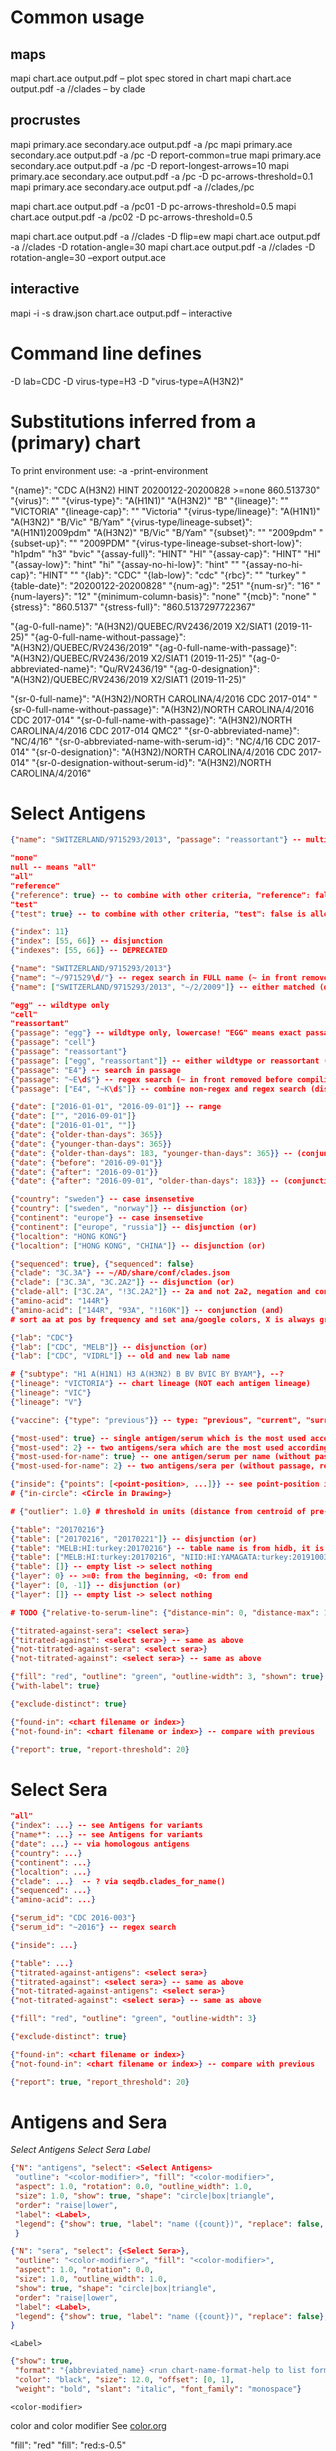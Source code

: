 # Time-stamp: <2021-01-14 11:37:29 eu>

* Common usage

** maps
mapi chart.ace output.pdf -- plot spec stored in chart
mapi chart.ace output.pdf -a //clades -- by clade

** procrustes
mapi primary.ace secondary.ace output.pdf -a /pc
mapi primary.ace secondary.ace output.pdf -a /pc -D report-common=true
mapi primary.ace secondary.ace output.pdf -a /pc -D report-longest-arrows=10
mapi primary.ace secondary.ace output.pdf -a /pc -D pc-arrows-threshold=0.1
mapi primary.ace secondary.ace output.pdf -a //clades,/pc

mapi chart.ace output.pdf -a /pc01 -D pc-arrows-threshold=0.5
mapi chart.ace output.pdf -a /pc02 -D pc-arrows-threshold=0.5

mapi chart.ace output.pdf -a //clades -D flip=ew
mapi chart.ace output.pdf -a //clades -D rotation-angle=30
mapi chart.ace output.pdf -a //clades -D rotation-angle=30 --export output.ace

** interactive
mapi -i -s draw.json chart.ace output.pdf -- interactive

* Command line defines

-D lab=CDC
-D virus-type=H3
-D "virus-type=A(H3N2)"

* Substitutions inferred from a (primary) chart

To print environment use:
-a -print-environment

"{name}": "CDC A(H3N2) HINT 20200122-20200828 >=none 860.513730"
"{virus}": ""
"{virus-type}": "A(H1N1)" "A(H3N2)" "B"
"{lineage}": "" "VICTORIA"
"{lineage-cap}": "" "Victoria"
"{virus-type/lineage}": "A(H1N1)" "A(H3N2)" "B/Vic" "B/Yam"
"{virus-type/lineage-subset}": "A(H1N1)2009pdm" "A(H3N2)" "B/Vic" "B/Yam"
"{subset}": "" "2009pdm"
"{subset-up}": "" "2009PDM"
"{virus-type-lineage-subset-short-low}": "h1pdm" "h3" "bvic"
"{assay-full}": "HINT" "HI"
"{assay-cap}": "HINT" "HI"
"{assay-low}": "hint" "hi"
"{assay-no-hi-low}": "hint" ""
"{assay-no-hi-cap}": "HINT" ""
"{lab}": "CDC"
"{lab-low}": "cdc"
"{rbc}": "" "turkey"
"{table-date}": "20200122-20200828"
"{num-ag}": "251"
"{num-sr}": "16"
"{num-layers}": "12"
"{minimum-column-basis}": "none"
"{mcb}": "none"
"{stress}": "860.5137"
"{stress-full}": "860.5137297722367"

"{ag-0-full-name}": "A(H3N2)/QUEBEC/RV2436/2019 X2/SIAT1 (2019-11-25)"
"{ag-0-full-name-without-passage}": "A(H3N2)/QUEBEC/RV2436/2019"
"{ag-0-full-name-with-passage}": "A(H3N2)/QUEBEC/RV2436/2019 X2/SIAT1 (2019-11-25)"
"{ag-0-abbreviated-name}": "Qu/RV2436/19"
"{ag-0-designation}": "A(H3N2)/QUEBEC/RV2436/2019 X2/SIAT1 (2019-11-25)"

"{sr-0-full-name}": "A(H3N2)/NORTH CAROLINA/4/2016 CDC 2017-014"
"{sr-0-full-name-without-passage}": "A(H3N2)/NORTH CAROLINA/4/2016 CDC 2017-014"
"{sr-0-full-name-with-passage}": "A(H3N2)/NORTH CAROLINA/4/2016 CDC 2017-014 QMC2"
"{sr-0-abbreviated-name}": "NC/4/16"
"{sr-0-abbreviated-name-with-serum-id}": "NC/4/16 CDC 2017-014"
"{sr-0-designation}": "A(H3N2)/NORTH CAROLINA/4/2016 CDC 2017-014"
"{sr-0-designation-without-serum-id}": "A(H3N2)/NORTH CAROLINA/4/2016"

* Select Antigens

#+BEGIN_SRC json
  {"name": "SWITZERLAND/9715293/2013", "passage": "reassortant"} -- multiple keys means all must match (conjunction)

  "none"
  null -- means "all"
  "all"
  "reference"
  {"reference": true} -- to combine with other criteria, "reference": false is allowed and has no effect
  "test"
  {"test": true} -- to combine with other criteria, "test": false is allowed and has no effect

  {"index": 11}
  {"index": [55, 66]} -- disjunction
  {"indexes": [55, 66]} -- DEPRECATED

  {"name": "SWITZERLAND/9715293/2013"}
  {"name": "~/971529\d/"} -- regex search in FULL name (~ in front removed before compiling regex, use single \)
  {"name": ["SWITZERLAND/9715293/2013", "~/2/2009"]} -- either matched (disjunction)

  "egg" -- wildtype only
  "cell"
  "reassortant"
  {"passage": "egg"} -- wildtype only, lowercase! "EGG" means exact passage
  {"passage": "cell"}
  {"passage": "reassortant"}
  {"passage": ["egg", "reassortant"]} -- either wildtype or reassortant (disjunction)
  {"passage": "E4"} -- search in passage
  {"passage": "~E\d$"} -- regex search (~ in front removed before compiling regex, use single \)
  {"passage": ["E4", "~K\d$"]} -- combine non-regex and regex search (disjunction)

  {"date": ["2016-01-01", "2016-09-01"]} -- range
  {"date": ["", "2016-09-01"]}
  {"date": ["2016-01-01", ""]}
  {"date": {"older-than-days": 365}}
  {"date": {"younger-than-days": 365}}
  {"date": {"older-than-days": 183, "younger-than-days": 365}} -- (conjunction)
  {"date": {"before": "2016-09-01"}}
  {"date": {"after": "2016-09-01"}}
  {"date": {"after": "2016-09-01", "older-than-days": 183}} -- (conjunction)

  {"country": "sweden"} -- case insensetive
  {"country": ["sweden", "norway"]} -- disjunction (or)
  {"continent": "europe"} -- case insensetive
  {"continent": ["europe", "russia"]} -- disjunction (or)
  {"localtion": "HONG KONG"}
  {"localtion": ["HONG KONG", "CHINA"]} -- disjunction (or)

  {"sequenced": true}, {"sequenced": false}
  {"clade": "3C.3A"} -- ~/AD/share/conf/clades.json
  {"clade": ["3C.3A", "3C.2A2"]} -- disjunction (or)
  {"clade-all": ["3C.2A", "!3C.2A2"]} -- 2a and not 2a2, negation and conjunction
  {"amino-acid": "144R"}
  {"amino-acid": ["144R", "93A", "!160K"]} -- conjunction (and)
  # sort aa at pos by frequency and set ana/google colors, X is always grey -> "fill": {"aa-at": 159}

  {"lab": "CDC"}
  {"lab": ["CDC", "MELB"]} -- disjunction (or)
  {"lab": ["CDC", "VIDRL"]} -- old and new lab name

  # {"subtype": "H1 A(H1N1) H3 A(H3N2) B BV BVIC BY BYAM"}, --?
  {"lineage": "VICTORIA"} -- chart lineage (NOT each antigen lineage)
  {"lineage": "VIC"}
  {"lineage": "V"}

  {"vaccine": {"type": "previous"}} -- type: "previous", "current", "surrogate", "any"

  {"most-used": true} -- single antigen/serum which is the most used according to hidb
  {"most-used": 2} -- two antigens/sera which are the most used according to hidb
  {"most-used-for-name": true} -- one antigen/serum per name (without passage, reassortant) which is the most used according to hidb
  {"most-used-for-name": 2} -- two antigens/sera per (without passage, reassortant) which are the most used according to hidb

  {"inside": {"points": [<point-position>, ...]}} -- see point-position in Drawing below, path is closed
  # {"in-circle": <Circle in Drawing>}

  # {"outlier": 1.0} # threshold in units (distance from centroid of pre-selected points), must be after other select args, e.g. after "clade"

  {"table": "20170216"}
  {"table": ["20170216", "20170221"]} -- disjunction (or)
  {"table": "MELB:HI:turkey:20170216"} -- table name is from hidb, it is not from chart layers
  {"table": ["MELB:HI:turkey:20170216", "NIID:HI:YAMAGATA:turkey:20191003.002"]} -- disjunction (or)
  {"table": []} -- empty list -> select nothing
  {"layer": 0} -- >=0: from the beginning, <0: from end
  {"layer": [0, -1]} -- disjunction (or)
  {"layer": []} -- empty list -> select nothing

  # TODO {"relative-to-serum-line": {"distance-min": 0, "distance-max": 10000, "direction": 1}, "?direction": [1, -1, 0]}

  {"titrated-against-sera": <select sera>}
  {"titrated-against": <select sera>} -- same as above
  {"not-titrated-against-sera": <select sera>}
  {"not-titrated-against": <select sera>} -- same as above

  {"fill": "red", "outline": "green", "outline-width": 3, "shown": true}
  {"with-label": true}

  {"exclude-distinct": true}

  {"found-in": <chart filename or index>}
  {"not-found-in": <chart filename or index>} -- compare with previous

  {"report": true, "report-threshold": 20}
#+END_SRC


* Select Sera

#+BEGIN_SRC json
  "all"
  {"index": ...} -- see Antigens for variants
  {"name*": ...} -- see Antigens for variants
  {"date": ...} -- via homologous antigens
  {"country": ...}
  {"continent": ...}
  {"localtion": ...}
  {"clade": ...}  -- ? via seqdb.clades_for_name()
  {"sequenced": ...}
  {"amino-acid": ...}

  {"serum_id": "CDC 2016-003"}
  {"serum_id": "~2016"} -- regex search

  {"inside": ...}

  {"table": ...}
  {"titrated-against-antigens": <select sera>}
  {"titrated-against": <select sera>} -- same as above
  {"not-titrated-against-antigens": <select sera>}
  {"not-titrated-against": <select sera>} -- same as above

  {"fill": "red", "outline": "green", "outline-width": 3}

  {"exclude-distinct": true}

  {"found-in": <chart filename or index>}
  {"not-found-in": <chart filename or index>} -- compare with previous

  {"report": true, "report_threshold": 20}
#+END_SRC


* Antigens and Sera

[[Select Antigens][Select Antigens]]
[[Select Sera][Select Sera]]
[[Label][Label]]

#+BEGIN_SRC json
  {"N": "antigens", "select": <Select Antigens>
   "outline": "<color-modifier>", "fill": "<color-modifier>",
   "aspect": 1.0, "rotation": 0.0, "outline_width": 1.0,
   "size": 1.0, "show": true, "shape": "circle|box|triangle",
   "order": "raise|lower",
   "label": <Label>,
   "legend": {"show": true, "label": "name ({count})", "replace": false, "show_if_none_selected": false},
   }

  {"N": "sera", "select": {<Select Sera>},
   "outline": "<color-modifier>", "fill": "<color-modifier>",
   "aspect": 1.0, "rotation": 0.0,
   "size": 1.0, "outline_width": 1.0,
   "show": true, "shape": "circle|box|triangle",
   "order": "raise|lower",
   "label": <Label>,
   "legend": {"show": true, "label": "name ({count})", "replace": false},
  }
#+END_SRC

~<Label>~
#+BEGIN_SRC json
  {"show": true,
   "format": "{abbreviated_name} <run chart-name-format-help to list formats>",
   "color": "black", "size": 12.0, "offset": [0, 1],
   "weight": "bold", "slant": "italic", "font_family": "monospace"}
#+END_SRC

~<color-modifier>~

color and color modifier
See [[file:~/AD/share/doc/color.org][color.org]]

"fill": "red"
"fill": "red:s-0.5"

** outline and fill depends on passage

#+BEGIN_SRC json
  "fill": "passage"
  "fill": "passage:t0.8" -- with modifier
  "fill": {"egg": "#FF4040", "reassortant": "#FF4040", "cell": "#4040FF"}

  "outline": "passage"
  "outline": "passage:t0.8" -- with modifier
  "outline": {"egg": "#FF4040", "reassortant": "#FF4040", "cell": "#4040FF"}
#+END_SRC

** outline and fill depends on amino acid at pos

#+BEGIN_SRC json
  "fill": {"aa-at": 159}, "legend": {"show": true, "label": "{pos}{aa} ({count})"}
  "fill": {"aa-at": 159, "colors": ["#FF4040", "#4040FF", "#40FF40"]} -- ordered by frequency, X is always grey

  "outline": {"aa-at": 159}, "legend": {"show": true, "label": "{pos}{aa} ({count})"}
  "outline": {"aa-at": 159, "colors": ["#FF4040", "#4040FF", "#40FF40"]} -- ordered by frequency, X is always grey

  -- NOTE to change fill and make outline black for just sequenced antigens, add another entry afterwards
  {"N": "antigens", "select": {"sequenced": true}, "outline": "black"},
#+END_SRC


* Map data

#+BEGIN_SRC json
  {"N": "reset"},

  {"N": "rotate", "angle": 30, "?angle": "abs(angle) < 4: radians, else degrees, positive: counter-clockwise"},
  {"N": "flip", "direction": "ew|ns"},
  {"N": "viewport", "rel": [-1, 1, -5], "?abs": [-5, -5, 10]},
  {"N": "background", "color": "white"},
  {"N": "border", "color": "black", "line_width": 1},
  {"N": "grid", "color": "grey80", "line_width": 1},
  {"N": "point-scale", "scale": 1, "outline_scale": 1},

  {"N": "export", "chart": <index, 0 by default>, "filename": "<substitute-chart-metadata> (original file overwritten by default)"}

  {"N": "pdf", "filename": "<substitute-chart-metadata> (original filename and path with .pdf at the end by default)", "open": false, "width": 800}
#+END_SRC

- ~Title~
  #+BEGIN_SRC json
    {"N": "title", "show": true, "offset": [10, 10],
     "remove-lines": false, -- remove old lines
     "lines": ["Line 1 <substitute-env> <substitute time series name>", "Line 2", "Another line"],
     "padding": 10, "background": "transparent", "border_color": "black", "border_width": 0.0, "text_color": "black", "text_size": 12, "interline": 2, "font_weight": "normal", "font_slant": "normal", "font_family": "sans serif"
    }
  #+END_SRC

- ~Legend~
  #+BEGIN_SRC json
    {"N": "legend", "offset": [-10, 10], "show": true}

    {
        "N": "legend",
        "offset": [-10, 10],
        "show": true,
        "label_size": 14,
        "point_size": 10,
        "title": "<format>" -- ["<format>", ...]
        "lines": [{"text": "163-del", "outline": "black", "outline_width": 1, "fill": "red"}] -- additional lines added after the ones added by {"N": antigens, "legend": ...}
    }

    {
        "N": "legend",
        "type": "continent-map",
        "offset": [-10, 10],
        "show": true
    }
  #+END_SRC

* Drawing

line, arrow, rectangle, circle
http://geomalgorithms.com/a03-_inclusion.html

#+BEGIN_SRC json
  {"N": "path", "points": [<point-position>, ...], "close": true, "outline_width": 1, "outline": "red", "fill": "transparent"},

  -- path with arrows
  {"N": "path", "points": [<point-position>, ...], "close": true, "outline_width": 1, "outline": "red", "fill": "transparent",
   "arrows": [{"at": <point-index>, "from": <point-index>, "width": 5, "outline": "magenta", "outline_width": 1, "fill": "magenta"}]},
  {"N": "circle", "center": <point-position>, "radius": 1, "aspect": 1.0, "rotation": 0, "fill": "#80FFA500", "outline": "#80FF0000", "outline_width": 10}

  -- <point-position>
  {"v": [x, y]} -- viewport based, top left corner of viewport is 0,0  WARNING: works only after setting the viewport!
  {"l": [x, y]} -- x,y without map transformation
  {"t": [x, y]} -- map transformation will be applied to x,y
  {"a": {<antigen-select>}} -- if multiple antigens selected, middle point of them used
  {"s": {<serum-select>}} -- if multiple antigens selected, middle point of them used

  {"N": "connection_lines", "antigens": {<select>}, "sera": {<select>}, "color": "grey", "line_width": 0.5, "report": false},
  {"N": "error_lines", "antigens": {<select>}, "sera": {<select>}, "more": "red", "less": "blue", "line_width": 0.5, "report": false},

  # TODO {"N": "serum_line", "color": "red", "line_width": 1},
  # TODO {"N": "color_by_number_of_connection_lines", "antigens": {<select>}, "sera": {<select>}, "start": "", "end": ""},
  # TODO {"N": "blobs", "select": {<select-antigens>}, "stress_diff": 0.5, "number_of_drections": 36, "stress_diff_precision": 1e-5, "fill": "transparent", "color": "pink", "line_width": 1, "report": false},
#+END_SRC


* Move

#+BEGIN_SRC json
  {"N": "move", "antigens": {<antigen-select>}, "sera": {<serum-select>}, "report": true,
   "to": <point-position>, "?relative": [1, 1],
   "flip-over-line": [<point-position>, <point-position>],
   "flip-over-serum-line": 1 -- scale (1 - mirror, 0.1 - close to serum line, 0 - move to serum line)
  }

  # TODO {"N": "move_antigens_stress", "select": {"reference": true}, "?to": [5, 5], "?relative": [1, 1], "?fill": "pink", "?outline": "grey", "?order": "raise", "?size": 1, "report": true},
#+END_SRC


* Serum Circles

#+BEGIN_SRC json
  {"N": "serum-circle", "sera": "{<Select Sera>}", "?antigens": "{<Select Antigens>}", "?homologous-titer": "1280",
   "report": true, "verbose": false,
   "hide-if": [{">": 5.5, "<": 2.0, "name": "<serum-name>", "lab": "<chart lab>"}], "?": "disjunction (or) of objects, conjunction (and) of criteria within an object",
   "?fold": 2.0, "? fold": "2 - 4fold, 3 - 8fold",
   "empirical":    {"show": true, "fill": "<color-modifier>", "outline": "<color-modifier>", "outline_width": 2, "?outline_dash": "dash2", "?angles": [0, 30], "?radius_line": {"dash": "dash2", "color": "<color-modifier>", "line_width": 1}},
   "theoretical":  {"show": true, "fill": "<color-modifier>", "outline": "<color-modifier>", "outline_width": 2, "?outline_dash": "dash2", "?angles": [0, 30], "?radius_line": {"dash": "dash2", "color": "<color-modifier>", "line_width": 1}},
   "fallback":     {"show": true, "fill": "<color-modifier>", "outline": "<color-modifier>", "outline_width": 2, "outline_dash": "dash3",  "?angles": [0, 30], "?radius_line": {"dash": "dash2", "color": "<color-modifier>", "line_width": 1}},
   "mark_serum":   {"fill": "<color-modifier>", "outline": "<color-modifier>", "order": "raise", "label": {"format": "{full_name}", "offset": [0, 1.2], "color": "black", "size": 12}},
   "mark_antigen": {"fill": "<color-modifier>", "outline": "<color-modifier>", "order": "raise", "label": {"format": "{full_name}", "offset": [0, 1.2], "color": "black", "size": 12}}
  }

  {"N": "serum-coverage", "sera": "{<Select Sera>}", "?antigens": "{<Select Antigens>}", "?homologous_titer": "1280",
   "report": true,
   "?fold": 2.0, "? fold": "2 - 4fold, 3 - 8fold",
   "within_4fold": {"outline": "pink", "outline_width": 3, "order": "raise"},
   "outside_4fold": {"fill": "grey50", "outline": "black", "order": "raise"},
   "mark_serum": <see serum_circle>,
  }
#+END_SRC


* Procrustes

#+BEGIN_SRC json
  {"N": "procrustes-arrows", "report": true, "verbose": false, "chart": "<chart filename or index>", "projection": 0, "threshold": 0.005},

  -- procrustes with original (e.g. upon moving and perhaps relaxing)
  {"N": "procrustes-arrows", "report": false, "verbose": false, "threshold": 0.005},

  {"N": "procrustes-arrows", "report": true, "verbose": false,
     "chart": <chart filename or index>, "projection": 0,
     "match": "auto", -- "auto", "strict", "relaxed", "ignored"
     "scaling": false,
     "antigens": "<select-antigens>", "sera": "<select-sera>", -- use "antigens": "none" to use just sera, if "antigens" absent, all are matched
     "threshold": 0.005, -- do not show arrows shorter than this value in units
     "arrow": {"line_width": 1, "outline": "black", "head": {"width": 5, "outline": "black", "outline_width": 1, "fill": "black"}}
    }

  -- remove arrows before relaxing
  {"N": "remove-procrustes-arrows", "clear-title": true},
#+END_SRC

* Research

#+BEGIN_SRC json
{"N": "relax", "re-orient": true},

{"N": "compare-sequences", "groups": [{"select": <Select Antigens>, "name": "group-1"} ...], "html": "filename.html (filename.data.js is generated as well)", "json": "filename.json", "report": true, "open": true},

#+END_SRC

* Vaccines

** Simple behavior (defined by mapi.json)
#+BEGIN_SRC json
"/vaccines",
#+END_SRC

** Show detected vaccines

#+BEGIN_SRC json
"vaccines-{virus-type}{lineage}{subset}", -- find vaccines in the chart
{"N": "antigens", "select": {"vaccine": {"type": "previous"},  "passage": "cell",        "most-used-for-name": true, "report": true}, "fill": "blue", "outline": "black", "size": 30, "label": {"format": "{abbreviated_name} {passage}"}, "order": "raise"},
{"N": "antigens", "select": {"vaccine": {"type": "current"},   "passage": "egg",         "most-used-for-name": true, "report": true}, "fill": "red",  "outline": "black", "size": 30, "label": {"format": "{abbreviated_name} {passage}"}, "order": "raise"},
{"N": "antigens", "select": {"vaccine": {"type": "current"},   "passage": "cell",        "most-used-for-name": true, "report": true}, "fill": "red",  "outline": "black", "size": 30, "label": {"format": "{abbreviated_name} {passage}"}, "order": "raise"},
{"N": "antigens", "select": {"vaccine": {"type": "current"},   "passage": "reassortant", "most-used-for-name": true, "report": true}, "fill": "red",  "outline": "black", "size": 30, "label": {"format": "{abbreviated_name} {passage}"}, "order": "raise"},
{"N": "antigens", "select": {"vaccine": {"type": "surrogate"}, "passage": "egg",         "most-used-for-name": true, "report": true}, "fill": "pink", "outline": "black", "size": 30, "label": {"format": "{abbreviated_name} {passage}"}, "order": "raise"},
{"N": "antigens", "select": {"vaccine": {"type": "surrogate"}, "passage": "cell",        "most-used-for-name": true, "report": true}, "fill": "pink", "outline": "black", "size": 30, "label": {"format": "{abbreviated_name} {passage}"}, "order": "raise"},
{"N": "antigens", "select": {"vaccine": {"type": "surrogate"}, "passage": "reassortant", "most-used-for-name": true, "report": true}, "fill": "pink", "outline": "black", "size": 30, "label": {"format": "{abbreviated_name} {passage}"}, "order": "raise"},
#+END_SRC

** Obtain vaccine data from ${ACMACSD_ROOT}/share/conf/vaccines.json
#+BEGIN_SRC json
{"N": "vaccine", "name": "HONG KONG/2671/2019",  "passage": "egg",         "vaccine_type": "current", "vaccine_year": "2020-02", "?clade": "2a1b"},
#+END_SRC

* Time series

-- ? Use {ts-name} in title

#+BEGIN_SRC json
{"N": "time-series",
 "?start": "2019-01", "?end": "2019-11", -- start is inclusive, end is exclusive
 "interval": {"month": 1}, -- month, week, year, day ("interval": "month" also supported)
 "output": "/path/name-{ts-numeric}.pdf", -- output pattern (mandatory), {ts-numeric} (-> 2017-06) and {ts-text} (-> June 2017) can be used in addition to <substitute-env>
 "title": "{ts-text}", -- replaces {"N": "title", "lines" ...}, can be either string or array of strings, {ts_numeric}, {ts_text}, <substitute-env> substituted
 "shown-on-all": <Select Antigens>, -- reference antigens and sera are shown on all maps, select here other antigens to show on all the maps
 "width": 800, -- pdf size in points
 "report": true
}
#+END_SRC


* TODO VCM SSM
:PROPERTIES:
:VISIBILITY: folded
:END:

#+BEGIN_SRC json
# {"N": "title", "background": "transparent", "border_width": 0, "text_size": 24, "font_weight": "bold", "display_name": ["CDC H3 HI March 2017"]},
# "continents",
# {"N": "antigens", "select": "reference", "outline": "grey80", "fill": "transparent"},
# {"N": "antigens", "select": "test", "show": false},
# {"N": "antigens", "select": {"test": true, "date_range": ["2017-03-01", "2017-04-01"]}, "size": 8, "order": "raise", "show": true},
# {"N": "vaccines", "size": 25, "report": false},
# {"N": "point_scale", "scale": 2.5, "outline_scale": 1},
# {"N": "viewport", "rel": [6.5, 7.5, -11]},
#+END_SRC


* TODO break


* Built-in ~/AD/share/conf/mapi.json

#+BEGIN_SRC json
  "/all-grey"
  "/size-reset"
  "/egg"
  "/clades"
  "//clades" -- reset size, all grey, egg, /clades
  "/clades-pale"
  "/clades-6m"
  "/clades-12m"
  "/continents"
#+END_SRC


* -- local vars --------------------------------------------------
:PROPERTIES:
:VISIBILITY: folded
:END:
#+STARTUP: showall indent
Local Variables:
eval: (auto-fill-mode 0)
eval: (add-hook 'before-save-hook 'time-stamp)
eval: (set (make-local-variable org-confirm-elisp-link-function) nil)
End:
